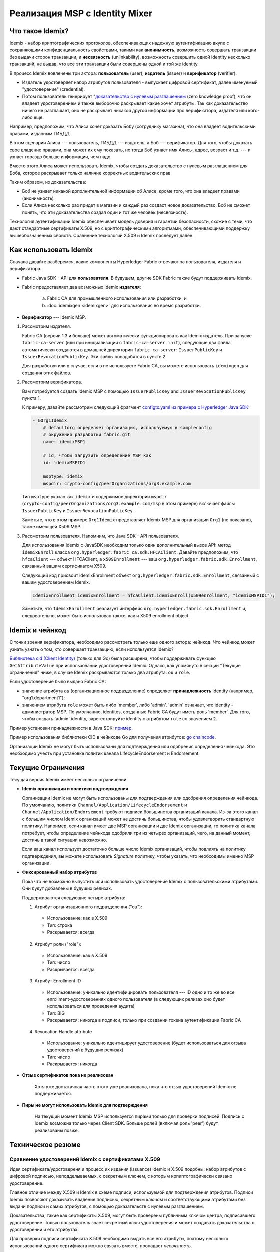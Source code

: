 Реализация MSP с Identity Mixer
===============================

Что такое Idemix?
-----------------

Idemix - набор криптографических протоколов, обеспечивающих надежную аутентификацию вкупе с сохраняющими конфиденциальность свойствами, такими как **анонимность**,
возможность совершать транзакции без выдачи сторон транзакции, и **несвязность** (unlinkability), возможность совершить одной identity несколько транзакций, не выдав, что все эти
транзакции были совершены одной и той же identity.

В процесс Idemix вовлечены три актора: **пользователь** (user), **издатель** (issuer) и **верификатор** (verifier).

.. image:: images/idemix-overview.png

* Издатель удостоверяет набор атрибутов пользователя - выпускает цифровой сертификат, далее именуемый "удостоверение" (credential).
* Потом пользователь генерирует "`доказательство с нулевым разглашением <https://ru.wikipedia.org/wiki/%D0%94%D0%BE%D0%BA%D0%B0%D0%B7%D0%B0%D1%82%D0%B5%D0%BB%D1%8C%D1%81%D1%82%D0%B2%D0%BE_%D1%81_%D0%BD%D1%83%D0%BB%D0%B5%D0%B2%D1%8B%D0%BC_%D1%80%D0%B0%D0%B7%D0%B3%D0%BB%D0%B0%D1%88%D0%B5%D0%BD%D0%B8%D0%B5%D0%BC>`_ (zero knowledge proof),
  что он владеет удостоверением и также выборочно раскрывает какие хочет атрибуты.
  Так как доказательство ничего не разглашает, оно не раскрывает никакой другой информации про верификатора, издателя или кого-либо еще.

Например, предположим, что Алиса хочет доказать Бобу (сотруднику магазина), что она владеет
водительскими правами, изданным ГИБДД.

В этом сценарии Алиса --- пользователь, ГИБДД --- издатель, а Боб --- верификатор.
Для того, чтобы доказать свое владение правами, она может их ему показать, но тогда
Боб узнает имя Алисы, адрес, возраст и т.д. --- и узнает гораздо больше информации, чем надо.

Вместо этого Алиса может использовать Idemix, чтобы создать доказательство с нулевым разглашением для Боба,
которое раскрывает только наличие корректных водительских прав

Таким образом, из доказательства:

* Боб не узнает никакой дополнительной информации об Алисе, кроме того, что она владеет правами (анонимность)
* Если Алиса несколько раз придет в магазин и каждый раз создаст новое доказательство, Боб не сможет понять, что эти доказательства создал один и тот же человек (несвязность).

Технология аутентификации Idemix обеспечивает модель доверия и гарантии безопасности, схожие
с теми, что дают стандартные сертификаты X.509, но с криптографическими алгоритмами, обеспечивающими
поддержку вышеобозначенных свойств. Сравнение технологий X.509 и Idemix последует далее.

Как использовать Idemix
-----------------------

Сначала давайте разберемся, какие компоненты Hyperledger Fabric отвечают за
пользователя, издателя и верификатора.

* Fabric Java SDK - API для **пользователя**. В будущем, другие SDK Fabric также будут поддерживать Idemix.

* Fabric предоставляет два возможных Idemix **издателя**:

   a) Fabric CA для промышленного использования или разработки, и
   b) :doc:`idemixgen <idemixgen>` для использования во время разработки.

* **Верификатор** --- Idemix MSP.

.. image:: images/idemix-three-steps.png

1. Рассмотрим издателя.

   Fabric CA (версии 1.3 и больше) может автоматически функционировать как Idemix издатель.
   При запуске ``fabric-ca-server`` (или при инициализации с ``fabric-ca-server init``), следующие два файла автоматически создаются
   в домашней директории ``fabric-ca-server``:
   ``IssuerPublicKey`` и ``IssuerRevocationPublicKey``. Эти файлы понадобятся
   в пункте 2.

   Для разработки или в случае, если в не используете Fabric CA, вы можете использовать
   ``idemixgen`` для создания этих файлов.

2. Рассмотрим верификатора.

   Вам потребуется создать Idemix MSP с помощью ``IssuerPublicKey`` and
   ``IssuerRevocationPublicKey`` пункта 1.

   К примеру, давайте рассмотрим следующий фрагмент
   `configtx.yaml из примера с Hyperledger Java SDK <https://github.com/hyperledger/fabric-sdk-java/blob/{BRANCH}/src/test/fixture/sdkintegration/e2e-2Orgs/v1.3/configtx.yaml>`_:

   .. code:: bash

      - &Org1Idemix
          # defaultorg определяет организацию, используемую в sampleconfig
          # окружения разработки fabric.git
          name: idemixMSP1

          # id, чтобы загрузить определение MSP как
          id: idemixMSPID1

          msptype: idemix
          mspdir: crypto-config/peerOrganizations/org3.example.com

   Тип ``msptype`` указан как ``idemix`` и содержимое директории ``mspdir``
   (``crypto-config/peerOrganizations/org3.example.com/msp`` в этом примере)
   включает файлы ``IssuerPublicKey`` и ``IssuerRevocationPublicKey``.

   Заметьте, что в этом примере ``Org1Idemix`` представляет Idemix MSP для организации ``Org1``
   (не показано), также имеющей X509 MSP.

3. Рассмотрим пользователя. Напомним, что Java SDK - API пользователя.

   Для использования Idemix с JavaSDK необходим только один дополнительный вызов API:
   метод ``idemixEnroll`` класса ``org.hyperledger.fabric_ca.sdk.HFCAClient``. Давайте предположим, что
   ``hfcaClient`` --- объект HFCAClient, а ``x509Enrollment`` --- ваш ``org.hyperledger.fabric.sdk.Enrollment``, связанный вашим сертификатом X509.

   Следующий код присвоит idemixEnrollment объект ``org.hyperledger.fabric.sdk.Enrollment``, связанный с вашим удостоверением Idemix.

   .. code:: bash

      IdemixEnrollment idemixEnrollment = hfcaClient.idemixEnroll(x509enrollment, "idemixMSPID1");

   Заметьте, что ``IdemixEnrollment`` реализует интерфейс ``org.hyperledger.fabric.sdk.Enrollment`` и, следовательно, может быть использован
   также, как и X509 enrollment object.

Idemix и чейнкод
----------------

С точки зрения верификатора, необходимо рассмотреть только еще одного актора: чейнкод.
Что чейнкод может узнать узнать о том, кто совершает транзакцию, если используется Idemix?

`Библиотека cid (Client Identity) <https://godoc.org/github.com/hyperledger/fabric-chaincode-go/pkg/cid>`_
(только для Go) была расширена, чтобы поддерживать функцию ``GetAttributeValue`` при использовании удостоверений Idemix.
Однако, как упомянуто в секции "Текущие ограничения" ниже, в случае Idemix раскрываются только два атрибута:
``ou`` и ``role``.

Если удостоверение было выдано Fabric CA:

* значение атрибута `ou` (организационное подразделение) определяет **принадлежность** identity (например, "org1.department1");
* значением атрибута ``role`` может быть либо 'member', либо 'admin'. 'admin' означает, что identity - администратор MSP. По умолчанию,
  identites, созданные Fabric CA будут иметь роль 'member'. Для того, чтобы создать
  'admin' identity, зарегестрируйте identity с атрибутом ``role`` со значением ``2``.

Пример установки принадлежности в Java SDK: `пример <https://github.com/hyperledger/fabric-sdk-java/blob/{BRANCH}/src/test/java/org/hyperledger/fabric/sdkintegration/End2endIdemixIT.java#L121>`_.

Пример использования библиотеки CID в чейнкоде Go для получения атрибутов: `go chaincode <https://github.com/hyperledger/fabric-sdk-java/blob/{BRANCH}/src/test/fixture/sdkintegration/gocc/sampleIdemix/src/github.com/example_cc/example_cc.go#L88>`_.

Организации Idemix не могут быть использованы для подтверждения или одобрения определения чейнкода.
Это необходимо учесть при установке политик канала LifecycleEndorsement и Endorsement.

Текущие Ограничения
-------------------

Текущая версия Idemix имеет несколько ограничений.

* **Idemix организации и политики подтверждения**

  Организации Idemix не могут быть использованы для подтверждения или одобрения определения чейнкода.
  По умолчанию, политики
  ``Channel/Application/LifecycleEndorsement`` и
  ``Channel/Application/Endorsement`` требуют подписи большинства организаций канала.
  Из-за этого канал с большим числом Idemix организаций может не достичь большинства, чтобы
  удовлетворить стандартную политику. Например, если канал имеет две MSP организации и две Idemix
  организации, то политика канала потребует, чтобы определение чейнкода одобрили три из четырех организаций, чего,
  на данный момент, достичь в такой ситуации невозможно.

  Если ваш канал использует достаточно больше число Idemix организаций, чтобы повлиять на политику подтверждения, вы
  можете использовать `Signature` политику, чтобы указать, что необходимы именно MSP организации.

* **Фиксированный набор атрибутов**

  Пока что не возможно выпустить или использовать удостоверение Idemix с пользовательскими атрибутами.
  Они будут добавлены в будущих релизах.

  Поддерживаются следующие четыре атрибута:

  1. Атрибут организационного подразделения ("ou"):

   - Использование: как в X.509
   - Тип: строка
   - Раскрывается: всегда

  2. Атрибут роли ("role"):

   - Использование: как в X.509
   - Тип: число
   - Раскрывается: всегда

  3. Атрибут Enrollment ID

   - Использование: уникально идентифицировать пользователя --- ID одно и то же во все enrollment-удостоверениях одного пользователя (в следующих релизах оно будет использоваться для проведения аудита)
   - Тип: BIG
   - Раскрывается: никогда в подписи, только при создании токена аутентификации Fabric CA

  4. Revocation Handle attribute

   - Использование: уникально идентицирует удостоверение (будет использоваться для отзыва удостоверений в будущих релизах)
   - Тип: число
   - Раскрывается: никогда

* **Отзыв сертификатов пока не реализован**

   Хотя уже достатачная часть этого уже реализована, пока что отзыв удостоверений Idemix
   не поддерживается.

* **Пиры не могут использовать Idemix для подтверждения**

   На текущий момент Idemix MSP используется пирами только для проверки подписей.
   Подпись с Idemix возможна только через Client SDK. Больше ролей (включая роль 'peer') будут реализованы позже.

Техническое резюме
------------------

Сравнение удостоверений Idemix с сертификатами X.509
~~~~~~~~~~~~~~~~~~~~~~~~~~~~~~~~~~~~~~~~~~~~~~~~~~~~

Идея сертификата/удостовереня и процесс их издания (issuance) Idemix и X.509 подобны:
набор атрибутов с цифровой подписью, неподделываемых, с секретным ключем, с которым
крпиптографически связано удостоверение.

Главное отличие между X.509 и Idemix в схеме подписи, используемой для подтверждения атрибутов.
Подписи Idemix позволяют доказывать владение подписью, секретным ключом и соответствующими атрибутами без
выдачи подписи и самих атрибутов, с помощью доказательств с нулевым разглашением.

Доказательства, такие как сертификаты X.509, могут быть проверены публичным ключом центра, подписавшего
удостоверение. Только пользователь знает секретный ключ удостоверения и может создавать доказательства
о удостоверении и его атрибутах.

Для проверки подписи сертификата X.509 необходимо выдать все его атрибуты, поэтому
несколько использований одного сертификата можно связать вместе, пропадает *несвязность*.

Для того, чтобы избежать связности, необходимо каждый раз выписывать новый сертификат X.509, что
выльется в сложную систему управления ключами и связанные с этим расходы по хранению сертификатов и связи с системой.
Также бывают случаи, когда необходимо обеспечить то, что даже издатель сертификатов не может связать транзакции между собой и с пользователем.

Idemix помогает избежать связности, которую не может обнаружить даже CA (издатель) или верификатор, так как
CA не может связать доказательства с нулевым разглашением и первоначальное удостоверение.
Никто не может узнать, исходят ли два доказательства от одного и того же удостоверения, или от двух разных.

Больше информации про идеи и возможности технологии Identity Mixer вы можете найти здесь:
`Concepts and Languages for Privacy-Preserving Attribute-Based Authentication <https://link.springer.com/chapter/10.1007%2F978-3-642-37282-7_4>`_.

Информация о топологии сети
~~~~~~~~~~~~~~~~~~~~~~~~~~~

Имея в виду вышеобозначенные ограничения, рекомендуется иметь только одну Idemix MSP на канал,
или, в крайнем случае, на сеть. Например, если иметь несколько Idemix MSP в одном канале, то
можно будет, основываясь на информации из реестра канала, различить, какие транзакции были подписаны
организациями одной Idemix MSP, а какие - другой. Это происходит из-за того, что транзакция раскрывает
MSP-ID того, кто ее подписал.
Другими словами, Idemix обеспечивает анонимность только клиентам одного MSP (организации).

В будущем, Idemix будет расширен, чтобы поддерижвать анонимные иерархии Idemix CA, чьи удостоверения
можно проверить по уникальному публичному ключу, так обеспечивая анонимность среди клиентов разных MSP (организаций).

В принципе, канал мжоет быть настроен так, чтобы иметь один Idemix MSP и несколько X.509 MSP.
Конечно, взаимодействие между этими MSP может раскрывать некоторую информацию, какую именно --- зависит от случая.

Использующиеся криптографические протоколы
~~~~~~~~~~~~~~~~~~~~~~~~~~~~~~~~~~~~~~~~~~

Технология Idemix использует схему слепой подписи (blind signature), поддерживающую
подпись нескольких сообщений сразу и эффективных доказательств владения подписью с нулевым разглашением.
Все криптографические протоколы, используемые Idemix, были опубликованы на лучших конференциях и журналах, и
проверены научным сообщенством.

Реализация Idemix для Fabric использует pairing-based signature scheme, предложенную
`Camenisch and Lysyanskaya <https://link.springer.com/chapter/10.1007/978-3-540-28628-8_4>`_
и описанную в деталях `Au et al. <https://link.springer.com/chapter/10.1007/11832072_8>`_.
Возможность доказывать знание подписи через доказательство с нулевым разглашением:
`Camenisch et al. <https://eprint.iacr.org/2016/663.pdf>`_.

.. Licensed under Creative Commons Attribution 4.0 International License
   https://creativecommons.org/licenses/by/4.0/
